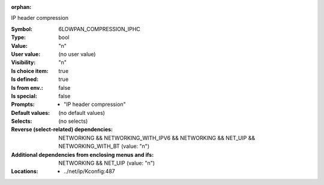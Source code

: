 :orphan:

.. title:: 6LOWPAN_COMPRESSION_IPHC

.. option:: CONFIG_6LOWPAN_COMPRESSION_IPHC:
.. _CONFIG_6LOWPAN_COMPRESSION_IPHC:

IP header compression


:Symbol:           6LOWPAN_COMPRESSION_IPHC
:Type:             bool
:Value:            "n"
:User value:       (no user value)
:Visibility:       "n"
:Is choice item:   true
:Is defined:       true
:Is from env.:     false
:Is special:       false
:Prompts:

 *  "IP header compression"
:Default values:
 (no default values)
:Selects:
 (no selects)
:Reverse (select-related) dependencies:
 NETWORKING && NETWORKING_WITH_IPV6 && NETWORKING && NET_UIP && NETWORKING_WITH_BT (value: "n")
:Additional dependencies from enclosing menus and ifs:
 NETWORKING && NET_UIP (value: "n")
:Locations:
 * ../net/ip/Kconfig:487